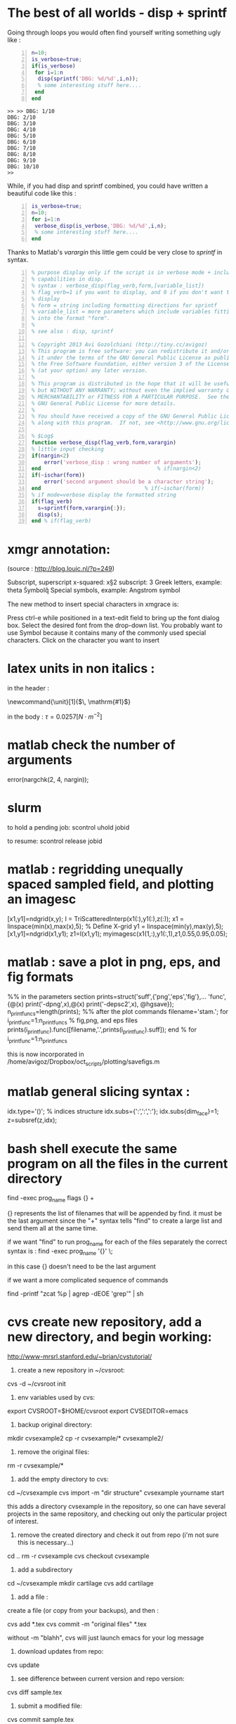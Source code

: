 * COMMENT simplify slurm and qsub  
  :PROPERTIES:
  :date:     2014/12/28 18:48:02
  :categories: slurm,qsub,orgmode
  :updated:  2015/01/12 20:02:52
  :END:

[[http://slurm.schedmd.com][slurm]] and qsub (link anyone?) are beautiful cluster schedulers. If you work on a cluster, you probably use one. I use both, as well as some old computers which don't have schedulers. I manage my runs from an [[http://orgmode.org][orgmode]] "notebook", with a table that tells my scripts which resource uses which scheduler. 

The usual way to use slurm and qsub is by submitting a little shell script which tells all the nodes how to divide their tasks, what are the important environment variables, which command are we running, etc. If you work on clusters you probably have a zillion copies of these little scripts.  

/FIRST,/ most of the information is identical, so why not create a template at the home directory ? Instead of the absolute path of the current run, insert %s, instead of the number of mpi threads insert %d ... you get the idea. I call my template .slurm_cmds . 

Now, we need to automatically create templates by replacing all those %x by our real information, and submit to the queue:

#+NAME: slurm_run
#+BEGIN_SRC perl -n :exports code :eval never
#!/usr/bin/perl -w
# purpose : insert a job to the slurm queue
# syntax : slurm_run.pl number_of_processes cmd
# number_of_processes= the number of cores that are expected to be used by
# the job. this is not verified - so consistency with the compilation under
# MPI is just assumed and is the responsibility of the user. 
# cmd = the executable (usually binary) you wish to include in the queue 
# the file .slurm_cmds is expected to be found on the $HOME directory.
# this file is a template batch file with all the needed exports and a srun
# call. slurm_run.pl just reads the template, replaces the necessary info to
# the right places, and sends the new formed batch file to the queue.
#
# depends on : (1) the perl Env and Cwd libraries ,
# (2) the $HOME/.slurm_cmds template
#
# Copyright 2012 Avi Gozolchiani (http://tiny.cc/avigoz)
# This program is free software: you can redistribute it and/or modify
# it under the terms of the GNU General Public License as published by
# the Free Software Foundation, either version 3 of the License, or
# (at your option) any later version.
#
# This program is distributed in the hope that it will be useful,
# but WITHOUT ANY WARRANTY; without even the implied warranty of
# MERCHANTABILITY or FITNESS FOR A PARTICULAR PURPOSE.  See the
# GNU General Public License for more details.
#
# You should have received a copy of the GNU General Public License
# along with this program.  If not, see <http://www.gnu.org/licenses/>.

# $Log$
use Env;
use Cwd;
$currWorkDir = &Cwd::cwd();
# parse cmd line
$n_proc=shift //die "syntax error : slurm_run number_of_processes cmd\n";
$cmd=shift //die "syntax error : slurm_run number_of_processes cmd\n";
# define file names (both source and target)
$slurm_template="$HOME/.slurm_cmds";
$batch_name="run-mit.batch_$1";
# open the files
open SLURMTEMP, $slurm_template or die "couldn't find the template file\n";
open BATCH,">$batch_name" or die "couldn't write a temporary batch file\n";
# copy each line from the source template to the target, with
# the necessary changes
while(<SLURMTEMP>){
    last if length($_)==0;
    if(/cd/){
        printf BATCH $_,$currWorkDir;
    }elsif(/srun/){ # if(/cd/){
        printf BATCH $_ , $n_proc, $cmd;
    }elsif(/SBATCH/){ # if(/cd/){ ... }elsif(/srun/){
        printf BATCH $_, $n_proc;
    }else{   # if(/cd/){... }elsif(/srun/){...}elsif(/SBATCH/){
        print BATCH $_;
    }        # if(/cd/){... }elsif(/srun/){...}elsif(/SBATCH/){..}else{
}                               # while(<SLURMTEMP>){
close BATCH;
# send to queue
print `sbatch -x n03 ./$batch_name`;
#+END_SRC

The last line submits my fresh batch file to the slurm queue. I can monitor it's processing via :
#+BEGIN_SRC sh -n :exports code :eval never
squeue  -o '%.7i %.9P %.50j %.8u %.2t %.10M %.5D %.6C %R'
#+END_SRC


the "%.50j" is important, since we want to know the full job names.

The "-x n03" part in slurm_run.pl was added since our system admin asked me to not use node 03. Is there a better way to consistently do it?

* COMMENT ncdump -h for matlab
  :PROPERTIES:
  :date:     2014/12/30 13:16:00
  :categories: matlab,octave
  :updated:  2015/01/12 20:02:56
  :END:

I launch "ncdump -h" many times during my workflow. It gives you all the meta-data you need for netcdf files, without the hassle of opening a more serious program like [[http://ferret.pmel.noaa.gov/Ferret/][ferret]]. I figured out that I need the same for mat files. You will need [[https://www.gnu.org/software/octave/][octave]] to make it work...

#+BEGIN_SRC matlab -n 
#!/usr/local/bin/octave -q
whos('-file',argv(){1})
#+END_SRC

* COMMENT create a document from your figures 
  :PROPERTIES:
  :date:     2015/1/7 20:42:00
  :categories: latex,workflow
  :updated:  2015/01/12 20:03:02
  :END:

A part of the scientific workflow is creating images and categorizing them into directories. In our little parties, we scientist show these images to each other and brag about our ability to create more. It is therefore very useful to have bundles of these in pdf or html files (depending on the kind of party).

Here's how to create a pdf (using LaTeX) :

#+BEGIN_SRC perl -n :exports code :eval never
#!/usr/bin/perl -nw 
## syntax : ls fig_patterns | latexfigs.pl > latexfile
chomp();
print "\\begin\{figure\}\n\\centering\n\\includegraphics\[scale=1.2,angle=0\]\{$_\}\n";
s/_/\\_/g;
print "\\caption\{$_\}\n\\end\{figure\}\n\\clearpage\n";
#+END_SRC

and Here's how to create a html : 

#+BEGIN_SRC perl -n :exports code :eval never
#!/usr/bin/perl -nw 
## syntax : ls fig_patterns | htmlfigs.pl > htmlfile
chomp();
print "<IMG src=\"$_\" width=650><BR>\n";
print "$_<BR><BR>\n";
#+END_SRC

After some time, you may want to make a section in your book/paper from each directory.

here's the LaTeX version : 
#+BEGIN_SRC perl -n :exports code :eval never
#!/usr/bin/perl -w 
## syntax : anchor_latex.pl "tag" "text" >> file.latex
$tag=shift or die "syntax error: anchor_latex.pl \"tag\" \"text\">>file.latex\n";
$text=shift or die "syntax error: anchor_latex.pl \"tag\" \"text\">>file.latex\n";
print "\\section{$text}\\label{sec:$tag}\n";
#+END_SRC

and here's the html :
#+BEGIN_SRC perl -n :exports code :eval never
#!/usr/bin/perl -w 
## syntax : anchor_html.pl "tag" "text" >> file.html
$tag=shift or die "syntax error: anchor_html.pl \"tag\" \"text\">>file.html\n";
$text=shift or die "syntax error: anchor_html.pl \"tag\" \"text\">>file.html\n";
print "<a id=\"$tag\"><h2>$text</h2></a>\n";
#+END_SRC

you can include a template for a latexfile in your home directory : 
#+BEGIN_SRC latex -n :exports code :eval never
\documentclass[A4paper]{article}
\usepackage{graphicx}
\usepackage{cite}
\usepackage{placeins} % floatbarrier definition
\usepackage[caption=false]{subfig}
\usepackage{fullpage}
\newcommand{\unit}[1]{\ensuremath{\, \mathrm{#1}}}
\begin{document}
TEXT
\end{document}
#+END_SRC

and substitute your created latex code into the *TEXT* part, using perl again : 
#+BEGIN_SRC perl -n :exports code :eval never
#!/usr/bin/perl -w 
# syntax : merge_latex_tmpl.pl tmpfile > merged_file.tex
$tmplfilename=$ENV{'LATEXTMPL'};
$filename=shift // die "syntax error";
open TMPL,"<$tmplfilename" // die "could not find the template file";
open FILE,"<$filename" // die "could not find the file $filename";
$uniq_content = join("", <FILE>); 
while(<TMPL>){
    if(/TEXT/){
        print $uniq_content;
    }else{
        print;
    }
}
#+END_SRC
 
where /LATEXTMPL/ is an environment variable, telling your script the location of your template. I like templates, and I clutter quite a bit as hidden files in my home directory. Do you do it differently ? 

* COMMENT matlab subplots packed densely together
  :PROPERTIES:
  :date:     2015/01/11 07:15:21
  :categories: matlab,octave,GMT,xmgr
  :updated:  2015/01/12 20:03:08
  :END:

During significant portion of my grad-school I had to travel a lot. I therefore couldn't rely on hooking to the university matlab license, so I searched for free alternatives. While you could use a lot of good projects, such as [[https://www.gnu.org/software/octave/][octave]] to crunch your numbers, it seems to me that making beautiful figures is not so easy.

I got used to plotting with the excellent packages of [[http://gmt.soest.hawaii.edu][GMT]]. I even wrote [[https://sourceforge.net/projects/octgmt/][some little octave wrapper functions]] around GMT, since it's easy to get intimidated by their too elaborate man pages. You could still try them out, though GMT has been working lately on an official [[http://gmt.soest.hawaii.edu/projects/gmt-matlab-octave-api][matlab API]] for you (they do have mature API for c++/Fortran). I didn't try it myself, yet. Another option is good old [[http://plasma-gate.weizmann.ac.il/Grace/][xmgr]]. Both of them produce great imagery, but they have their limitations at times. 

The one point where matlab excels is /better set of default parameters/. You don't have to worry so much about the line thicknesses, page width etc., as much as in the other options mentioned above. The cons side, obviously, is when you don't want the defaults. Easy things like packing your subplots close are not so easy in matlab. It's of course, nevertheless, still possible. Mainly with axis/plot handles.

Here's how you do it : 
first let's create our figs:
#+BEGIN_SRC matlab -n :exports code :eval never-export :session
nsubs=3;
for isub=1:nsubs
 subplot(nsubs,1,isub);
 plot(rands(3,100)');
 set(gca,'fontsize',16);
end % for i=1:nsubs
savefigs('nopack_subplots','save demo of packed graphs',[]);
#+END_SRC

#+RESULTS:
: org_babel_eoe

that's the result: 

#+CAPTION: before
#+NAME:   fig:nopack
[[file:nopack_subplots.png]]

now , lets pack them:
#+BEGIN_SRC matlab -n :exports code :eval never-export :session
packing_const=0.06
for isub=1:nsubs
 h=subplot(nsubs,1,isub);p = get(h, 'pos');
 if(isub<nsubs)
  set(gca,'fontsize',16,'XTickLabelMode', 'Manual','XTickLabel', []);
 else %  if(isub<nsubs)
  set(gca,'fontsize',16);
 end %  if(isub<nsubs) ... else ...
 set(h,'pos',[p(1) p(2) p(3) p(4)+packing_const]);
end % for isub=1:nsubs
savefigs('pack_subplots','save demo of packed graphs',[]);
#+END_SRC

#+RESULTS:
: org_babel_eoe

that's our "after" exhibit : 

#+CAPTION: after
#+NAME:   fig:pack
[[file:pack_subplots.png]]

The "savefigs" function is non standard. Its aim is to save images in fig/eps/png formats at once, and generate README file and a mat file on the fly, with consistent names. 

* COMMENT matlab discrete colorbar
  :PROPERTIES:
  :date:     2015/01/12 07:15:34
  :updated:  2015/01/12 20:03:14
  :categories: matlab,octave
  :END:
You shouldn't use the default "smooth" gradients of imagesc. The aesthetic side set aside, imagesc gives the wrong impression of an infinite resolution. While we are at it, let's get rid of the default nonesense y-axis opposite direction, and enable masking (whoaa. crazy.). 

verbose_disp is my version of disp/sprintf, combining the goods of both of them. You can safely remove these lines, or make up your own version of "verbosity" function. 

#+BEGIN_SRC matlab -n :exports code :eval never-export :session
% purpose : interface for imagesc for producing good 
% heat maps
% syntax : myimagesc(x,y,w,minval,maxval,bin,[mask],[flag_verbose])
% x,y = vectors, representing the range of x and y axis.
% w = typically, a  field which depends on both x and y.
% minval, maxval = first and last values of w  which are color coded.
% values of w which go beyond minval and maxval will be represented by the
% same colorcoding like minval and maxval
% bin - an interval of values of w which has a unique color coding
% mask - binary matrix for pixels that myimagesc grays out
% flag_verbose - work in verbose mode
% 
% dependencies : verbose_disp
% 
% see also: imagesc


% Copyright 2012 Avi Gozolchiani (http://tiny.cc/avigoz)
% This program is free software: you can redistribute it and/or modify
% it under the terms of the GNU General Public License as published by
% the Free Software Foundation, either version 3 of the License, or
% (at your option) any later version.
%
% This program is distributed in the hope that it will be useful,
% but WITHOUT ANY WARRANTY; without even the implied warranty of
% MERCHANTABILITY or FITNESS FOR A PARTICULAR PURPOSE.  See the
% GNU General Public License for more details.
%
% You should have received a copy of the GNU General Public License
% along with this program.  If not, see <http://www.gnu.org/licenses/>.

% $Log$
function h=myimagesc(x,y,w,minval,maxval,bin,varargin)
%test case
% bin=1e4;minval=-8e4;maxval=8e4;
% x=0.1:0.1:100;
% y=0:200;
% [xx,yy]=ndgrid(x,y);
% w=sin(xx).*xx.^2.*exp(0.01*yy);
% w(:,195:198)=-70000;
% w(15:18,:)=70000;
% myimagesc(x,y,w,minval,maxval,bin)
accur=1e-6; % to avoid roundoff problems when interpolating the colormap
%% check the inputs
if(~isempty(nargchk(6,8,nargin)))
  error('esyntax : myimagesc(x,y,w,minval,maxval,bin,[mask],[flag_verbose])');
end
nxx=length(x);
nyy=length(y);
[nxw,nyw]=size(w);
if(nxx~=nxw || nyy~=nyw)
    error('dimension mismatch');
end % if(nxx~=nxw || nyy~=nyw)
if(minval>=maxval)
    error('minval>=maxval');
end % if(minval>=maxval)
if(bin>=(maxval-minval)/2.0)
    error('color range spans less than two colors');
end % if(bin>=(maxval-minval)/2.0)
mask=zeros(nxx,nyy);
flag_mask=false;
if(nargin>6)
    flag_mask=true;
    mask=varargin{1};
    if(~all([nxx,nyy]==size(mask)))
        error('mask dimension does not match the other matrices');
    end % if(~all([nxx,nyy]==size(mask)))
end % if(nargin>6)
%% parameters
flag_verbos=false;
if(nargin==8)
    flag_verbos=varargin{2};
end % if(nargin==8)
accur=1e-5;
%% prepare colormap
verbose_disp(flag_verbos,'myimagesc : prepare colormap');
colormap('default');
cmap=colormap;
n_origbins=size(cmap,1);
W_bins=minval:bin:maxval;
W_bins_ext=(minval-bin/2):bin:(maxval+(1+accur)*bin/2);
cscal=(minval:(maxval-minval)/(n_origbins-1):maxval)';
newcmap=interp1(cscal,cmap,W_bins);
newcmap=fix((newcmap-0.5)/accur-sign(newcmap))*accur+0.5; %take care that we don't get out of the [0,1] range
colormap(newcmap);
%% plot the heat map
verbose_disp(flag_verbos,'myimagesc : plot the heat map');
h=imagesc(x,y,w',W_bins_ext([1 length(W_bins_ext)]));hh=colorbar;grid on;
set(hh,'ytick',W_bins);
%% plot the mask, if necessary
verbose_disp(flag_verbos,'myimagesc : plot the mask, if necessary');
if(flag_mask)
    % see
    % http://blogs.mathworks.com/steve/2009/02/18/image-overlay-using-transparency/
    % for details
    gray_lev=0.5*ones(size(w')); % gray level for masking
    hold on;
    gray=cat(3,gray_lev,gray_lev,gray_lev);
    hh=imagesc(x,y,gray);
    hold off;
    set(hh,'alphadata',~mask');
end % if(flag_mask)
%% invert the y-axis
verbose_disp(flag_verbos,'myimagesc : invert the y-axis');
set(gca,'YDir','normal');
#+END_SRC

* COMMENT GMT's mysterious page dimension 
  :PROPERTIES:
  :date:     2015/01/14 18:40:56
  :updated:  2015/01/14 18:42:45
  :categories: matlab,octave
  :END:
 [[http://gmt.soest.hawaii.edu][GMT]] has been around for some time now. Their [[http://gmt.soest.hawaii.edu/gmt/map_geoip_all.png]["world domination map"]] is a nice demonstration of its scripting capabilities and quality rendering. They only suffer from one disease. Well actually two. 

1. GMT doesn't allow gradual step-by-step fine tuning. While in matlab/octave you would use "plot(x,y)" just to see what happens, and afterwards play with the axis limits until you are satisfied, and so on - in GMT you have to worry about axis and the physical figure width and height from the very beginning. Quite a barrier I would say. That's where [[http://sourceforge.net/projects/octgmt/][octgmt]] might come handy. It's an interface between octave and GMT that will create for you an initial script. 
2. When you try to use the package, you are likely to just produce blank pages. That's because of the heavy dependence on some default printing page size, which is hidden from the user. Your plot should just fit in this mysterious default. This was actually discussed in their [[http://comments.gmane.org/gmane.comp.gis.gmt.user/13819][mailgroup]]. Anyhow, you probably want to try the flag "--PAPER_MEDIA=Custom_550x580" or "--PS_MEDIA=Custom_550x580" (depending on the GMT version). 
* COMMENT LaTeX - please don't mix bibliography and figures
  :PROPERTIES:
  :date:     2015/01/15 12:03:45
  :updated:  2015/01/15 12:22:42
  :categories: latex
  :END:
The weird mingling of figs and bibliography which is the default setting in LaTeX could be avoided by using the package [[http://www.ctan.org/pkg/placeins]["placeins"]]. You could use several more barriers to make sure that all figures will not leak beyond certain position in text (for example - the end of a section).
#+BEGIN_SRC latex -n :exports code :eval never-export :session
\usepackage{placeins} % in the header
....
\FloatBarrier % this forces all figures to be presented before the bibl.
\bibliographystyle{unsrt}
\bibliography{gyre_ref} % your bibtex file is probably named differently
#+END_SRC
* COMMENT latex automatic rotation
  :PROPERTIES:
  :categories: latex
  :date:     2015/01/17 17:43:02
  :updated:  2015/01/17 17:43:02
  :END:
The usual workflow with a latex document is latex->bibtex->latex->dvips->ps2pdf. There are some variations, on this theme. Anyway - when you use ps2pdf it tries to optimize space and sometimes rotates the figures. There's a whole story about how dvi includes figures as links to files and how dvips,ps2pdf plant this file inside the document. *Bottom line is* - we don't like automatic orientation of figures. Once we got it right, we want it to behave the same even if the document has changed. 

So... 
to disable automatic rotation in ps2pdf (the source for this tip is [[http://textricks.blogspot.co.il/2010/01/ps2pdf-autorotate-switch-off.html][over here]]):
#+BEGIN_SRC sh -n :exports code :eval never-export :session
ps2pdf -dAutoRotatePages=/None
#+END_SRC
* COMMENT linux copy to clipboard 
  :PROPERTIES:
  :categories: alias,linux,osx,workflow
  :date:     2015/01/19 00:08:45
  :updated:  2015/01/19 00:10:05
  :END:

Is it true that you have to give names to things to really appreciate and understand them? It's really one of these questions that are just too gross for answering a straight yes or no. 

When you think of this question, math comes to mind. I have little doubt that you must internalize dozens of definitions and the relations between them before you master differential geometry, or group theory. But do you need language to understand subtraction? The answer is - [[http://ocw.mit.edu/courses/brain-and-cognitive-sciences/9-00-introduction-to-psychology-fall-2004/lecture-notes/9-cognitive-development-how-do-children-think/][NO]]. Babies do it intuitively. So there is some border beyond which things become too abstract, and we've got to give them names. But isn't my answer a tautology? Isn't "abstract" just the name of this phenomena of having to name something in order to understand it? Sure enough, if we were not so used to giving names to everything, we would have found lots of things "abstract". Helen Keller [[http://digital.library.upenn.edu/women/keller/life/life.html][writes]] :

#+BEGIN_VERSE
 "my teacher placed my hand under the spout. As the cool stream gushed over one hand she spelled into the other the word water, first slowly, then rapidly. I stood still, my whole attention fixed upon the motions of her fingers. Suddenly I felt a misty consciousness as of something forgotten - a thrill of returning thought; and somehow the mystery of language was revealed to me. I knew then that "w-a-t-e-r" meant the wonderful cool something that was flowing over my hand"
#+END_VERSE

Most of us don't think of the notion of water as abstract, but it's just a matter of experience. 

SO... It didn't occur to me that I need to copy linux outputs to the clipboard, until I found out about xclip (keep your comments about the long intro to yourself, by the way...). Now that I know about it, I also care about cases where I want the trailing '\n', and cases where I don't.

Here are my aliases for linux:
#+BEGIN_SRC sh -n :exports code :eval never-export :session
alias xc='xclip -selection clipboard'
alias xcn='perl -ne "chomp();print" |xclip -selection clipboard'
#+END_SRC

And here they are for mac osx : 
#+BEGIN_SRC sh -n :exports code :eval never-export :session
alias xc="pbcopy"
alias xcn="tr -d '\n' | pbcopy"
#+END_SRC

The two approaches for removing the newlines work equivalently on both systems.
 
* The best of all worlds - disp + sprintf 
  :PROPERTIES:
  :categories: matlab,octave
  :date:     2015/01/25 20:30:03
  :updated:  2015/01/25 20:36:06
  :END:

Going through loops you would often find yourself writing something ugly like : 
#+BEGIN_SRC matlab -n :exports both :eval never-export :results output
n=10;
is_verbose=true;
if(is_verbose)
 for i=1:n
  disp(sprintf('DBG: %d/%d',i,n));
  % some interesting stuff here....
 end
end
#+END_SRC

#+RESULTS:
#+begin_example
>> >> DBG: 1/10
DBG: 2/10
DBG: 3/10
DBG: 4/10
DBG: 5/10
DBG: 6/10
DBG: 7/10
DBG: 8/10
DBG: 9/10
DBG: 10/10
>> 
#+end_example

While, if you had disp and sprintf combined, you could have written a beautiful code like this : 
#+BEGIN_SRC matlab -n :exports both :eval never-export :results output
is_verbose=true;
n=10;
for i=1:n
 verbose_disp(is_verbose,'DBG: %d/%d',i,n);
 % some interesting stuff here....
end
#+END_SRC

Thanks to Matlab's /varargin/ this little gem could be very close to /sprintf/ in syntax. 
#+BEGIN_SRC matlab -n
% purpose display only if the script is in verbose mode + include sprintf 
% capabilities in disp.
% syntax : verbose_disp(flag_verb,form,[variable_list])
% flag_verb=1 if you want to display, and 0 if you don't want to
% display
% form = string including formatting directions for sprintf 
% variable_list = more parameters which include variables fitting
% into the format "form".
%
% see also : disp, sprintf

% Copyright 2013 Avi Gozolchiani (http://tiny.cc/avigoz)
% This program is free software: you can redistribute it and/or modify
% it under the terms of the GNU General Public License as published by
% the Free Software Foundation, either version 3 of the License, or
% (at your option) any later version.
%
% This program is distributed in the hope that it will be useful,
% but WITHOUT ANY WARRANTY; without even the implied warranty of
% MERCHANTABILITY or FITNESS FOR A PARTICULAR PURPOSE.  See the
% GNU General Public License for more details.
%
% You should have received a copy of the GNU General Public License
% along with this program.  If not, see <http://www.gnu.org/licenses/>.

% $Log$
function verbose_disp(flag_verb,form,varargin)
% little input checking
if(nargin<2)
    error('verbose_disp : wrong number of arguments');
end                                     % if(nargin<2)
if(~ischar(form))
    error('second argument should be a character string');
end                                 % if(~ischar(form))
% if mode=verbose display the formatted string
if(flag_verb)
  s=sprintf(form,varargin{:});
  disp(s);
end % if(flag_verb)
#+END_SRC

* xmgr annotation:
(source : http://blog.louic.nl/?p=249)

Subscript, superscript
  x-squared: x\S2\N
  subscript: 3\s10\N
Greek letters, example: theta
  \f{Symbol}q\f{}
Special symbols, example: Angstrom symbol
  \cE\C

 The new method to insert special characters in xmgrace is:

    Press ctrl-e while positioned in a text-edit field to bring up the font dialog box.
    Select the desired font from the drop-down list. You probably want to use Symbol because it contains many of the commonly used special characters.
    Click on the character you want to insert

* latex units in non italics :
in the header :

\newcommand{\unit}[1]{\ensuremath{\, \mathrm{#1}}}

in the body :
$\tau=0.0257\left[\unit{N\cdot m^{-2}}\right]$

* matlab check the number of arguments 
error(nargchk(2, 4, nargin));
* slurm
to hold a pending job:
scontrol uhold jobid

to resume:
scontrol release jobid
* matlab : regridding unequally spaced sampled field, and plotting an imagesc

[x1,y1]=ndgrid(x,y);
I = TriScatteredInterp(x1(:),y1(:),z(:));  
x1 = linspace(min(x),max(x),5);     % Define X-grid
y1 = linspace(min(y),max(y),5);
[x1,y1]=ndgrid(x1,y1);
z1=I(x1,y1);
myimagesc(x1(1,:),y1(:,1),z1,0.55,0.95,0.05);
* matlab : save a plot in png, eps, and fig formats
%% in the parameters section
prints=struct('suff',{'png','eps','fig'},...
              'func',{@(x) print('-dpng',x),@(x) print('-depsc2',x), @hgsave});
n_printfuncs=length(prints);
%% after the plot commands
filename='stam.';
for i_printfunc=1:n_printfuncs % fig,png, and eps files
    prints(i_printfunc).func([filename,'.',prints(i_printfunc).suff]);
end % for i_printfunc=1:n_printfuncs

this is now incorporated in 
/home/avigoz/Dropbox/oct_scripts/plotting/savefigs.m
* matlab general slicing syntax :

idx.type='()';                  % indices structure
idx.subs={':',':',':'};
idx.subs{dim_face}=1;
z=subsref(z,idx);

* bash shell execute the same program on all the files in the current directory

find -exec prog_name flags {} +

{} represents the list of filenames that will be appended by find. it must be the last argument since the "+" syntax tells "find" to create a large list and send them all at the same time.

 if we want "find" to run prog_name for each of the files separately the correct syntax is :
find -exec prog_name '{}' \;

in this case {} doesn't need to be the last argument

if we want a more complicated sequence of commands

find -printf "zcat %p | agrep -dEOE 'grep'\n" | sh

* cvs create new repository, add a new directory, and begin working:
http://www-mrsrl.stanford.edu/~brian/cvstutorial/

1. create a new repository in ~/cvsroot:

cvs -d ~/cvsroot init

2. env variables used by cvs:

export CVSROOT=$HOME/cvsroot
export CVSEDITOR=emacs

3. backup original directory:
mkdir cvsexample2
cp -r cvsexample/* cvsexample2/

4. remove the original files:
rm -r cvsexample/*

5. add the empty directory to cvs:
cd ~/cvsexample
cvs import -m "dir structure" cvsexample yourname start

this adds a directory cvsexample in the repository, so one can have several projects in the same repository, and checking out only the particular project of interest.

6. remove the created directory and check it out from repo (i'm not sure this is necessary...)
cd ..
rm -r cvsexample
cvs checkout cvsexample

7. add a subdirectory
cd ~/cvsexample
mkdir cartilage
cvs add cartilage

8. add a file :
create a file (or copy from your backups), and then :

cvs add *.tex
cvs commit -m "original files" *.tex

without -m "blahh", cvs will just launch emacs for your log message

9. download updates from repo:
cvs update

10. see difference between current version and repo version:
cvs diff sample.tex

11. submit a modified file:

cvs commit sample.tex

12. read log messages :
cvs log sample.tex

13. when you have a working version, tag it:

cvs tag Clinical-Release-1.0

now the tagged version can be restored in a new directory if we wish:

mkdir tempstuff
cd ~/tempstuff
cvs checkout -r Clinical-Release-1.0 cvsexample

* wget : 

wget -r -l1 -H -nd -np -A.txt -w5 -erobots=off -i ~/list.txt

 -r recursively
 -H follow links that point away from the website
 -l1 only go one level deep
 -np "no parent"
 -nd save every thing in one directory
 -A.txt tells wget to only download files that end with the .txt extension. 
 -i ~/list.txt - if we have a list of websites. otherwise we can just add the URL of a specific website
 -w5 wait 5 seconds between downloads
 -erobots=off ignore site policy
* python ginput:

example from http://glowingpython.blogspot.co.il/2011/08/how-to-use-ginput.html

from pylab import plot, ginput, show, axis

axis([-1, 1, -1, 1])
print "Please click three times"
pts = ginput(3) # it will wait for three clicks
print "The point selected are"
print pts # ginput returns points as tuples
x=map(lambda x: x[0],pts) # map applies the function passed as 
y=map(lambda x: x[1],pts) # first parameter to each element of pts
plot(x,y,'-o')
axis([-1, 1, -1, 1])
show()
* export from libreoffice :
(source http://www.commandlinefu.com/commands/view/11692/commandline-document-conversion-with-libreoffice)

libreoffice --headless -convert-to odt:"writer8" somefile.docx
* mitgcm alternating checkpoint :
in data, parm03:
pickupSuff='ckptA'
* python split filename to file+extension
(source : http://stackoverflow.com/questions/541390/extracting-extension-from-filename-in-python)

>>> import os
>>> fileName, fileExtension = os.path.splitext('/path/to/somefile.ext')
>>> fileName
'/path/to/somefile'
>>> fileExtension
'.ext'
* python equivalent for importdata
(source http://stackoverflow.com/questions/1057666/using-python-to-replace-matlab-how-to-import-data)

import numpy
imported_array = numpy.loadtxt('file.txt',delimiter='\t')  # assuming tab-delimiter
print imported_array.shape
* latex reference ranges of images (other stuff)
(source : http://tex.stackexchange.com/questions/7624/how-to-reference-ranges-rather-than-separate-numbers,
http://www.howtotex.com/packages/automatic-clever-references-with-cleveref/
)

\usepackage{cleveref}
\crefname{figure}{Fig.}{Figs.}

 \cref{winter,fall,christmas,summer,pentecost}

* matlab
filenames=fill_sprintf(index_array,filename_pattern) :
#+BEGIN_SRC matlab -n
% syntax: filenames=fill_sprintf(index_array,filename_pattern)
% fill_sprintf is meant to extend sprintf to dealing with cell
% arrays of strings (e.g. filenames with running indices).
% the function loops through all indices in index_array, and calls
% sprintf(filename_pattern,ind). filenames is a cell array of all 
% filenames.
%
% see also : sprintf
%
% no special dependencies

% $Log$
function filenames=fill_sprintf(index_array,filename_pattern)
% some input checking
if(length(index_array)<1)
    filenames={};
    return;
end
[s,er]=sprintf(filename_pattern ,index_array(1));       % this check doesnt work in octave
if(~isempty(er))
    error('wrong filename pattern');
end                                     % if(~isempty(er))
index_array=num2cell(index_array);
filenames=cellfun(@(x)sprintf(filename_pattern,x),index_array, ...
                   'uniformoutput',false);

#+END_SRC
creates a cell array of filenames with running indices
* latex small horizontal space between figs
(source http://tex.stackexchange.com/questions/41476/lengths-and-when-to-use-them)
\enskip

* latex code snippets 
(source http://stackoverflow.com/questions/3175105/how-to-insert-code-into-a-latex-doc)

in the header : 
#+BEGIN_SRC latex -n
\usepackage{listings}
\usepackage{color}

\definecolor{dkgreen}{rgb}{0,0.6,0}
\definecolor{gray}{rgb}{0.5,0.5,0.5}
\definecolor{mauve}{rgb}{0.58,0,0.82}

\lstset{frame=tb,
  language=Java,
  aboveskip=3mm,
  belowskip=3mm,
  showstringspaces=false,
  columns=flexible,
  basicstyle={\small\ttfamily},
  numbers=none,
  numberstyle=\tiny\color{gray},
  keywordstyle=\color{blue},
  commentstyle=\color{dkgreen},
  stringstyle=\color{mauve},
  breaklines=true,
  breakatwhitespace=true
  tabsize=3
}

#+END_SRC

in the body text :
#+BEGIN_SRC latex -n
\begin{lstlisting}
// Hello.java
import javax.swing.JApplet;
import java.awt.Graphics;

public class Hello extends JApplet {
    public void paintComponent(Graphics g) {
        g.drawString("Hello, world!", 65, 95);
    }    
}
\end{lstlisting}

#+END_SRC
* extract data from csv (in non trivial cases):

(source : http://stackoverflow.com/questions/1641519/reading-date-and-time-from-csv-file-in-matlab)

fid = fopen(filename, 'rt');
a = textscan(fid, '%f/%f/%f %f:%f %f %f', ...
      'Delimiter',',', 'CollectOutput',1, 'HeaderLines',4);
fclose(fid);
t=datenum(a{1}(:,3)+2000, a{1}(:,2), a{1}(:,1), a{1}(:,4), a{1}(:,5),zeros(length(a{1}(:,1)),1));
directions=a{1}(:,6);
speeds=a{1}(:,7);

* latex degree:
\def\degree{\hbox{$^\circ$}}
* python argument line parser
(source : http://docs.python.org/dev/library/argparse.html)

import argparse
parser = argparse.ArgumentParser(description='create encoded longitude-latitude list')
parser.add_argument('lon_file', help='longitudes file')
parser.add_argument('lat_file', help='latitudes file')
parser.add_argument('out_file', help='out file')
args = parser.parse_args()

the different fields are in a data structure args.lon_file args.lat_file args.out_file
* svn sourceforge username not recognized : 
(source http://highlevelbits.com/2007/04/svn-over-ssh-prompts-for-wrong-username.html)

just include the file config in ~/.ssh with the following content:
Host svn.code.sf.net
  User youruser

* checking out from sourceforge : 

(note the +ssh in the protocol prefix)

svn --username avigdev checkout svn+ssh://svn.code.sf.net/p/panet/code ./
* gdb mode of emacs 24 has a bug. a way around it :
(clue from http://stackoverflow.com/questions/13959747/using-gdb-i-mi-integration-in-emacs-24)

M-x gdb
gdb -i=mi --annotate=0 PANet
* screen : to have unique logs for each run : 
in ~/.screenrc

logfile screenlog-%Y%m%d-%c:%s
* awk multiple types of delimiters:
awk -F[_.] '{print $3}'
* mitgcm numeric stability criteria

The stability criterion for the horizontal laplacian friction is 
4*Ah*delta_t/delta_x^2<0.3 (pp. 123 in the manual)
Stability for inertial oscillations (although we don't expect such a thing)
f^2*delta_t^2<0.5 (pp. 123 in the manual)
Advective Courant-Friedrichs-Lewy criterion (pp. 123 in the manual)
max_u*delta_t/delta_x<0.5

* compiling large array :

FFLAGS="$FFLAGS -g -convert big_endian -assume byterecl -mcmodel=large"

* sync folders to hd

rsync --force --ignore-errors --delete --exclude /home/avigoz/.opera/*cach* --backup-dir=`date +%Y-%m` -avb /home/avigoz/ /media/linux_part/backups/home_64

* setting up a (mac) computer checklist
- [ ] d/l home directory from external hd
- [ ] make .profile speak with .bashrc
- [ ] echo "logfile screenlog-%Y%m%d-%c:%s" > ~/.screenrc
- [ ] d/l homebrew
- [ ] d/l and setup Dropbox, Ubuntu one
- [ ] d/l skype
- [ ] d/l XCode
- [ ] for compilers - enter xcode->preferences->components->command line tools->install
- [ ] d/l (using the command "brew install") cvs,git ??
- [ ] d/l latest version of emacs (brew install --cocoa emacs)
- [ ]see http://stackoverflow.com/questions/10171280/how-to-launch-gui-emacs-from-command-line-in-osx)
- [ ]>link it to Applications :
- [ ]n -s /opt/boxen/homebrew/Cellar/emacs/24.3/Emacs.app /Applications
- [ ]> prepare a bash script somewhere with the following script :
- [ ]
- [ ]!/bin/sh
- [ ]Applications/Emacs.app/Contents/MacOS/Emacs -Q "$@" 
- [ ]
- [ ]>include
- [ ](setq mac-function-modifier 'control)  in .emacs (to avoid ctrl-space problems)
- [ ]
- [ ] to d/l xmgr , first d/l xquartz (https://xquartz.macosforge.org). afterwards use "brew install grace" .
- [ ]
- [ ] to d/l octave run (see http://wiki.octave.org/Octave_for_MacOS_X):
- [ ]rew tap homebrew/science
- [ ]rew update && brew upgrade
- [ ]rew install gfortran
- [ ]rew install octave
- [ ]rew install gnuplot
- [ ]n -s /usr/local/Cellar/gnuplot/4.6.3/bin/gnuplot /Applications/gnuplot
- [ ]
- [ ]> edit /usr/local/share/octave/site/m/startup/octaverc to be :
- [ ]
- [ ]# System-wide startup file for Octave.
- [ ]#
- [ ]# This file should contain any commands that should be executed each
- [ ]# time Octave starts for every user at this site.
- [ ]etenv ("GNUTERM", "X11")
- [ ]nuplot_binary("/Applications/gnuplot")
- [ ]
- [ ]> create a small shell script with :
- [ ]!/bin/sh
- [ ]
- [ ]C_CTYPE="en_US.UTF-8"
- [ ]
- [ ] Replace the following line with the result in step 3 (where your octave is located)
- [ ]usr/local/bin/octave
- [ ]
- [ ]> in .bash_aliases : alias octave="path_to_your_file"
- [ ]
- [ ] for python  scientific packages (and upgrading python):
sudo easy_install pip
brew install swig
sudo pip install scipy

-> run "brew doctor" to see whether anything wrong is going on. 

->put the following in .bashrc:
export PATH=/usr/local/bin:$PATH
export PATH=/usr/local/share/python:$PATH

-> continue with python .... following http://iknownothingaboutcoding.blogspot.co.il/2012/04/mac-os-x-lion-install-of-python-numpy.html :

brew install readline sqlite gdbm pkg-config --universal
brew install python --framework --universal
cd /System/Library/Frameworks/Python.framework/Versions
sudo rm Current
sudo ln -s /usr/local/Cellar/python/***version***/Frameworks/Python.framework/Versions/Current
Now install pip, by using:

?
$ easy_install pip
To test the installation of pip type:

?
$ which pip
and you should see the following returned:

?
/usr/local/share/python/pip
Next use pip to install virtualenv and virtualenvwrapper:

?
$ pip install virtualenv
$ pip install virtualenvwrapper
$ source /usr/local/share/python/virtualenvwrapper.sh
Install Numpy via:

?
$ pip install numpy
Install SciPy also using pip - the “green room” link installs SciPy using the github.egg however, they’ve fixed things now so you can use the method below. The first command gets the required Fortran compiler:

?
$ brew install gfortran
$ pip install scipy
Pip Install Matplotlib

?

(i had to also do : $ sudo pip install --upgrade six)

$ pip install -e git+https://github.com/matplotlib/matplotlib.git#egg=matplotlib-dev
iPython, Pandas, SciKits, & Nose
Pip Install iPython

?
$ pip install ipython
then:

?
$ brew install pyqt
append your ~/.bash_profile with the appropriate statement given to you at the END of the pyqt installation, for me it was:

?
export PYTHONPATH=/usr/local/lib/python2.7/site-packages:$PYTHONPATH
Then:

?
$ brew install zmq
$ pip install pyzmq
$ pip install pygments
Install Pandas:

?
$ pip install pandas
Install Scikits.Statsmodels

?
$ pip install scikits.statsmodels	
Lastly, to ensure that we have the necessary testing suites to check the packages that we’ve just installed. The testing suite that (conveniently) all of these packages is called nose.

?
$ pip install nose
And we are finished with the installation!

Installation Testing
Numpy Testing
First, let’s check the installations of Numpy and SciPy, as is provided on their documentation

In terminal, here is what to type, along with the output that I get back:

?
$ python
Python 2.7.3 (default, Apr 20 2012, 17:20:12)
[GCC 4.2.1 Compatible Apple Clang 3.1 (tags/Apple/clang-318.0.58)] on darwin
Type "help", "copyright", "credits" or "license" for more information.
 
>>> import numpy
>>> numpy.test('full')
...
[lots of text]
...
[final lines]
----------------------------------------------------------------------
Ran 3552 tests in 35.886s
 
FAILED (KNOWNFAIL=3, SKIP=1, failures=9)
Although it’s not perfect with 0 failures, I’ll definitely take it. One issue of many that prompted me to reinstall Python and these libraries is that when I would run this test, my Terminal would crash and quit (for both Numpy and Scipy)… yeah, not good.

SciPy Testing
Now let’s test SciPy.

?
>>> import scipy
>>> scipy.test()
...
[lots of text]
...
[final lines]
----------------------------------------------------------------------
Ran 5101 tests in 56.231s
 
FAILED (KNOWNFAIL=12, SKIP=42, failures=9)
Again, not batting 1000, but I’m definitely satisfied.

Pandas Testing
And lastly, let’s make sure that Pandas is working properly.

?
>>> exit()
$ nosetests pandas
 
…..
[lots of periods, S's and other things]
…
Ran 1509 tests in 70.357s
 
OK (SKIP=11)


- [ ] to install gmt : brew install gmt
- [ ] to install maxima : brew install maxima
- [ ] d/l MITgcm
- [ ] d/l ferret
- [ ] d/l AUTO

* take a column of numbers and put them in a row with a "+" delimiter :
paste -sd+
on a mac os x :
paste -sd+ -
(where the last dash indicates that we take standard input instead of a filename)
* installing emacs on MAC
(after getting brew, XCode etc.)
>> brew install emacs
create a text file with the following :

#!/bin/sh
/Applications/Emacs.app/Contents/MacOS/Emacs -Q "$@" 

and PATH it.

remove previous vers from /usr/bin/

* MITGCM recipee for building a package (the name of the example package is diffus2):

1) prepare an empty package that does nothing

the minimal list of files (which can be coppied, with necessary name changes of files/variables/parameters/functions, from MYPACKAGE) is:
diffus2_calc.F
diffus2_diagnostics_init.F
DIFFUS2_OPTIONS.h
DIFFUS2_PARAMS.h
DIFFUS2.h
diffus2_output.F
diffus2_routines.F
diffus2_check.F
diffus2_init_varia.F
diffus2_readparms.F

their description :
|----------------------------+---------------------------------------------------------------------|
| file                       | description                                                         |
|----------------------------+---------------------------------------------------------------------|
| headers                    |                                                                     |
|----------------------------+---------------------------------------------------------------------|
| DIFFUS2.h                  | define pkg variables, and their common blocks                       |
| DIFFUS2_OPTIONS.h          | package specific MACRO option defs                                  |
| DIFFUS2_PARAMS.h           | package parameters and their common block  (read from data.diffus2) |
|----------------------------+---------------------------------------------------------------------|
| code                       |                                                                     |
|----------------------------+---------------------------------------------------------------------|
| diffus2_calc.F             | interface for mitgcnuv (this is what the model's core calls)        |
| diffus2_check.F            | check dependencies/conflicts with other packages                    |
| diffus2_diagnostics_init.F | define diagnostics related to the package                           |
| diffus2_init_varia.F       | initialize DIFFUS2 parameters and variables                         |
| diffus2_output.F           | create diagnostic outputs                                           |
| diffus2_readparms.F        | parse data.diffus2                                                  |
| diffus2_routines.F         | routines that implement double diffusion parametrization schemes    |
|----------------------------+---------------------------------------------------------------------|

they should be under a new directory of the rootdir (in diffus2 case ~/MITgcm/model/pkg/diffus2 )

the input file data.pkg should include the entry "useDiffus2=.TRUE.," under the namelist "&PACKAGES"

this parameter should be declared (with the type LOGICAL), and included in the common block /PARM_PACKAGES/ under ~/MITgcm/model/inc/PARAMS.h .  it should also be included under the namelist "PACKAGES" in ~/MITgcm/model/src/packages_boot.F , and its default value should usually declared in this file to be .FALSE..

2) parse user parameters

in diffus2_readparms - create a separate NAMELIST for each namelist that should appear in data.diffus2 .
then give the parameters default conditions.  (e.g.       diffus2_scheme    = 'kunze' )
then try to read them    (e.g.   READ(UNIT=iUnit,NML=DIFFUS2_SCHEME,IOSTAT=errIO) ) and monitor events where errIO<0 :

      READ(UNIT=iUnit,NML=DIFFUS2_SCHEME,IOSTAT=errIO)
      IF ( errIO .LT. 0 ) THEN
       WRITE(msgBuf,'(A)')
     &  'S/R INI_PARMS'
       CALL PRINT_ERROR( msgBuf , 1)
       WRITE(msgBuf,'(A)')
     &  'Error reading numerical model '
       CALL PRINT_ERROR( msgBuf , 1)
       WRITE(msgBuf,'(A)')
     &  'parameter file "data.diffus2"'
       CALL PRINT_ERROR( msgBuf , 1)
       WRITE(msgBuf,'(A)')
     &  'Problem in namelist DIFFUS2_SCHEME'
       CALL PRINT_ERROR( msgBuf , 1)
       STOP 'ABNORMAL END: S/R DIFFUS2_INIT'
      ENDIF

      CLOSE(iUnit)

finally tell STDOUT.* that you're finished
      WRITE(msgBuf,'(A)') ' DIFFUS2_INIT: finished reading data.diffus2'

declare these variables in DIFFUS2_PARAMS.h

these subroutines are run from the model file "packages_readparms.F". these are the needed lines in packages_readparms.F:

C--   Initialize Diffus2 parameters
      IF (useDiffus2) CALL DIFFUS2_READPARMS( myThid )
#endif

* ssh tunnel through proxy : 

in: .ssh/config:

Host tsia
Hostname tsia.boker
User avigoz
ForwardAgent yes
Port 22
ProxyCommand ssh avigoz@sansana.bgu.ac.il nc %h %p

to make it passwordless :

on the local machine :
>> ssh-keygen -t rsa

on the remote machine : 
>> mkdir -p .ssh

on the local machine :
cat .ssh/id_rsa.pub | ssh b@B 'cat >> .ssh/authorized_keys'

repeat these for logging to a->b->c , for the pairs  a->b, a->c .
* get a list of links from a website, using the textual web browser lynx :
(source : http://tips.webdesign10.com/general/lynx-browser )

lynx -dump -listonly "http://www.example.com/"

* define a remote directory
in fstab :
sshfs#avigoz@132.64.144.245:/data/avigoz /data1 fuse defaults,allow_other 0 0

in /etc/fuse.conf , uncomment :
user_allow_other
* to umount sshfs directory : 
fusermount -u /data_sedeboker/
* sshfs on mac :
(source : http://superuser.com/questions/134140/mount-an-sshfs-via-macfuse-at-boot )

brew install sshfs
brew install fuse4x
sudo /bin/cp -rfX /usr/local/Cellar/fuse4x-kext/0.9.2/Library/Extensions/fuse4x.kext /Library/Extensions/
sudo chmod +s /Library/Extensions/Support/load_fuse4x

sudo mkdir -p /mnt/tsia
sudo chown avigoz /mnt /mnt/tsia
sudo chmod a+rwx /mnt /mnt/tsia

now you should be able to manually mount the remote drive: 
sshfs tsia:/home/avigoz /mnt/tsia/ -oreconnect,allow_other,volname=tsia,sshfs_debug

so now /mnt/tsia includes files from the remote source.  unmount it:
umount /mnt/tsia


the following does not work properly for me. I do see the files but I don't have permissions to change them

if this works, pursue : 

mkdir -p progs/sshfs/
cat <<END > progs/sshfs/sshfs-authsock
#!/bin/bash
export SSH_AUTH_SOCK=$( ls -t /tmp/launch-*/Listeners | head -1)
/usr/local/bin/sshfs $*
END

check the location of sshfs in the last line, since it might vary between versions of OS X .

chmod a+rwx progs/sshfs/sshfs-authsock

sudo emacs   /Library/LaunchAgents/tsia.home.plist  

and therein : 

<?xml version="1.0" encoding="UTF-8"?>
<!DOCTYPE plist PUBLIC "-//Apple Computer//DTD PLIST 1.0//EN" "http://www.apple.com/DTDs/PropertyList-1.0.dtd">
<plist version="1.0">
<dict>
        <key>Label</key>
        <string>tsia.home.sshfs</string>
        <key>ProgramArguments</key>
        <array>
                <string>/Users/avigoz/progs/sshfs/sshfs-authsock</string>
                <string>avigoz@tsia:</string>
                <string>/mnt/tsia</string>
                <string>-oreconnect,allow_other,volname=tsia</string>
        </array>
        <key>RunAtLoad</key>
        <true/>
</dict>
</plist>


with the obvious modifications of directory/file/user/host names . 

launchctl load /Library/LaunchAgents/tsia.home.plist
% launchctl start tsia.home.sshfs --> does not seem relevant


* perl command line arguments :

(source : http://stackoverflow.com/questions/3515877/how-to-print-program-usage-in-perl)

use Getopt::Long::Descriptive;

my ($opt, $usage) = describe_options(
    'diff_entire_directory.pl file_pattern reference_directory',
    [ 'help|h',       "print usage message and exit" ],
);

print($usage->text), exit if $opt->help;

* sollution to matlab blurry imagesc :

eps2eps in_fig.eps out_fig.eps
* mac os x : halt and resume processes :
kill -STOP PID
kill -CONT PID
* remove a huge buggy directory with a lot of files that just refuse to be removed  (source : http://serverfault.com/a/215766) :

<?php 
$dir = '/directory/in/question';
$dh = opendir($dir)  
while (($file = readdir($dh)) !== false) { 
    unlink($dir . '/' . $file); 
} 
closedir($dh); 
?>

* xmgr different types of plots : 
xmgrace -settype xysize

where the type may be :

XY	       2	 An X-Y scatter and/or line plot, plus (optionally) an annotated value
XYDX	       3	 Same as XY, but with error bars (either one- or two-sided) along X axis
XYDY	       3	 Same as XYDX, but error bars are along Y axis
XYDXDX	       4	 Same as XYDX, but left and right error bars are defined separately
XYDYDY	       4	 Same as XYDXDX, but error bars are along Y axis
XYDXDY	       4	 Same as XY, but with X and Y error bars (either one- or two-sided)
XYDXDXDYDY     6	 Same as XYDXDY, but left/right and upper/lower error bars are defined separately
BAR	       2	 Same as XY, but vertical bars are used instead of symbols
BARDY	       3	 Same as BAR, but with error bars (either one- or two-sided) along Y axis
BARDYDY	       4	 Same as BARDY, but lower and upper error bars are defined separately
XYHILO	       5	 Hi/Low/Open/Close plot
XYZ	       3     	 Same as XY; makes no sense unless the annotated value is Z
XYR	       3	 X, Y, Radius. Only allowed in Fixed graphs
XYSIZE	       3	 Same as XY, but symbol size is variable
XYCOLOR	       3	 X, Y, color index (of the symbol fill)
XYCOLPAT       4	 X, Y, color index, pattern index (currently used for Pie charts only)
XYVMAP	       4	 Vector map
XYBOXPLOT      6	 Box plot (X, median, upper/lower limit, upper/lower whisker)
* xmgr
produce eps file without gui
 
gracebat -settype xydy gyre_anticyc_yz_year_1_season_1_exp23acont.txt gyre_cyc_yz_year_1_season_1_exp23acont.txt -param ../vert_gyres.par -printfile vert_gyres_exp23a.eps
* matlab slice mat - file without reading all of it : 
(source : )

file=matfile(filename);
r=file.r(1:4,200,8);
sz_q=size(file,q);
vars=fieldnames(file); 
plot(file.r(1:3,5)); 

etc...

when indexing a variable in matfile (e.g. file.r(1:3,1))
it is important 

* number of threads matlab uses for calculations :
(source : http://stackoverflow.com/questions/20648360/how-can-i-determine-the-number-of-threads-matlab-is-using )

maxNumCompThreads

* linux number of threads used by a program :
(source : http://stackoverflow.com/questions/20648360/how-can-i-determine-the-number-of-threads-matlab-is-using )


ps uH p <PID> | wc -l

* checking a paper:
- spell check
- read abstract
- general look at figures
- format of references
- order of references
- structure : 
abstract
intro: general view, problem, several people who tackled it, new approach, outline of the paper
methods
results
discussion
acknowledgement
refs
- graphs : good captions
- graphs : good legends, and axis labels that include units
- graphs : big fonts (around 16), big line widths (around 2), big symbols, grid lines
* matlab cycle through colors when plotting in a loop
(source : http://www.mathworks.com/matlabcentral/answers/25831-plot-multiple-colours-automatically-in-a-for-loop)

use "hold all" instead of "hold on"

* emacs assign file suffix to certain mode (here I use cuda in c++ mode):
(source : http://stackoverflow.com/questions/8632325/start-c-syntax-highlighting-for-cu-cuda-files)

(add-to-list 'auto-mode-alist '("\\.cu\\'" . c++-mode))
* emacs put backupfile in a dedicated directory.
(source : http://www.emacswiki.org/emacs/BackupDirectory)

(setq
   backup-by-copying t      ; don't clobber symlinks
   backup-directory-alist
    '(("." . "~/.saves"))    ; don't litter my fs tree
   delete-old-versions t
   kept-new-versions 6
   kept-old-versions 2
   version-control t)       ; use versioned backups

* c++ precision of operator<< :

  std::cerr.setf(std::ios_base::scientific, std::ios_base::floatfield);
  cerr.precision(4);

"scientific" can be replaced by "fixed"

another possibility:

    cerr<<"stam mashehu"<<std::scientific  <<somedouble<<endl;

to always show signs :
  cerr<<std::showpos;

* org mode inline code switches:
http://orgmode.org/org.html#session
* mitgcm convergence criteria:
inertial oscillations:

f^2*dt^2<0.5

ACFL :
u*dt/dx<0.5
* matlab modulo (almost) symmetric around zero :

mod(x+L/2,L)-L/2




* youtube download an entire list with automatical numbering : 
youtube-dl -i PLNiWLB_wsOg5urbUQZHdnRXw7KEO-FTie -o "earth%(autonumber)s.%(ext)s"

* libreoffice openoffice change formatting of all sheets :
(source : http://www.oooforum.org/forum/viewtopic.phtml?t=49217)

right click on a sheet, select all sheets, and change whatever you want
* mac os x libreoffice calc , switch between sheets 
(source  : http://ask.libreoffice.org/en/question/470/what-keyboard-shortcuts-are-used-to-switch-through-sheets-on-a-mac/)

cmd+pageup (or on a laptop : Fn + Command + up arrow / down arrow)

* GMT pen attributes:

width,color,style

width = faint default thinnest thinner thin thick thicker thickest fat fatter fattest obese

this can also be indicated in numbers in the range [0 18p]

The color can be specified using:
1. Gray. Specify a gray shade in the range 0–255 (linearly going from black [0] to white
[255]).
2. RGB. Specify r/g/b, each ranging from 0–255. Here 0/0/0 is black, 255/255/255 is white, 255/0/0 is red, etc.
3. Name. Specify one of 663 valid color names. Use man gmtcolors to list all valid names. A very small yet versatile subset consists of the 29 choices white, black, and [light:|dark]{red, orange, yellow, green, cyan, blue, magenta, gray|grey, brown}. The color names are case-insensitive, so mixed upper and lower case can be used (like DarkGreen).

* xclip equivalent in mac os x:
(source : http://stackoverflow.com/questions/3482289/easiest-way-to-strip-newline-character-from-input-string-in-pasteboard)

pbcopy

so to remove \n, and send to clipboard we'd do :
alias xcn="tr -d '\n' | pbcopy"
* grep with or operator : 
grep  "hist\|frac_larg" 

* to know which temp files are openned by a program : 

sudo opensnoop -n Emacs

* extract page range from a pdf file : 
(source : http://www.linuxjournal.com/content/tech-tip-extract-pages-pdf)

pdftk A=100p-inputfile.pdf cat A22-36 output outfile_p22-p36.pdf

* make emacs work with an octave shell :
(source http://stackoverflow.com/questions/24971756/emacs-stops-responding-when-i-run-run-octave)

insert:

 PS1(">> ")

to your .octaverc
* mitgcm, phihyd and phihydlow units:

(taken from http://mitgcm.org/pipermail/mitgcm-support/2004-August/002438.html)

\frac{\partial\phi}{\partial r} = b
b is the SCALED density g\rho/\rho_{0}. (In fact, it's the scaled 
density anomaly g(\rho-rho_{0})/\rho_{0}).  

So when you backout pressure from phiHyd, you have to multiply by \rho_{0}

For the full pressure, you'll have to add 
the constant density contribution -g\rho_{0}z.

P_{b} = phiHydLow*rhoConst + g*rhoConst*H

* python read mat files (using the hdf5 capabilities)

(source: http://stackoverflow.com/questions/17316880/reading-v-7-3-mat-file-in-python)

import h5py
f = h5py.File('test.mat')

f.keys() should give you the names of the variables stored in 'test.mat'.
you can access f['s'][0] etc.. 

for mat files that were not saved with the option '-v7.3' :

from scipy.io import loadmat
mat = loadmat('measured_data.mat') 

* echo without new line
(source : http://www.unix.com/unix-for-dummies-questions-and-answers/88784-echo-without-newline-character.html)

echo -n "text "
* diff between multiple files
(source : http://unix.stackexchange.com/questions/33638/diff-several-files-true-if-all-not-equal)

/usr/bin/diff -qs --from-file ../code/packages.conf_cont40 ../code/packages.conf_cont40_0*
* slurm number of cpus ("allocated/idle/other/total")

sinfo -o "%C"
* cvs adopt the repo version (revert to repo version and discard your own's
(resource : http://stackoverflow.com/questions/15704945/how-to-revert-the-file-in-cvs)
cvs update -C utils/matlab/rdmds.m

* missing libraries in compilation : 
(source : http://prefetch.net/articles/linkers.badldlibrary.html)

to deal with this kind of error : 
$ curl
ld.so.1: curl: fatal: libgcc_s.so.1: open failed: No such file or directory
Killed

run : ldd curl

and add the missing libraries to ld_library_path
* emacs orgmode bibliography

in .emacs :
(custom-set-variables
...
...
 '(org-latex-pdf-process
  '("latexmk -pdflatex='pdflatex -interaction nonstopmode' -pdf -bibtex -f %f"))

in the org file : 
#+LaTeX_HEADER: \usepackage[backend=bibtex,sorting=none]{biblatex}
#+LaTeX_HEADER: \addbibresource{chi_ref.bib}  %% point at your bib file

* blogofile basics :
(source : http://docs.blogofile.com/en/latest/index.html)
** Initialize a blog site in a directory call mysite:
>> blogofile init mysite blog
** Build the site:
>> blogofile build -s mysite
** Serve the site:
>> blogofile serve -s mysite
** help 
>> blogofile help
#+OPTIONS:   ^:nil 
